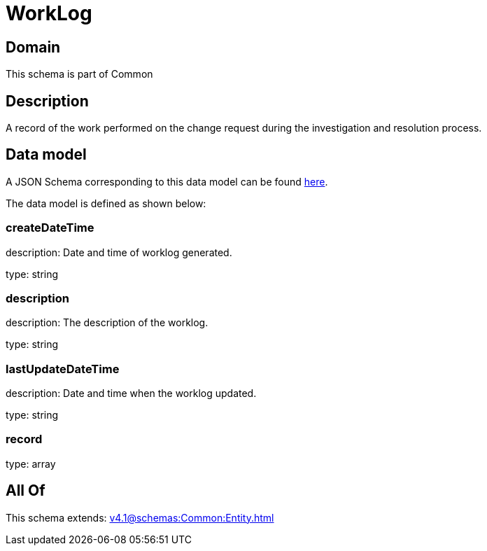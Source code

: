 = WorkLog

[#domain]
== Domain

This schema is part of Common

[#description]
== Description

A record of the work performed on the change request during the investigation and resolution process.


[#data_model]
== Data model

A JSON Schema corresponding to this data model can be found https://tmforum.org[here].

The data model is defined as shown below:


=== createDateTime
description: Date and time of worklog generated.

type: string


=== description
description: The description of the worklog.

type: string


=== lastUpdateDateTime
description: Date and time when the worklog updated.

type: string


=== record
type: array


[#all_of]
== All Of

This schema extends: xref:v4.1@schemas:Common:Entity.adoc[]
